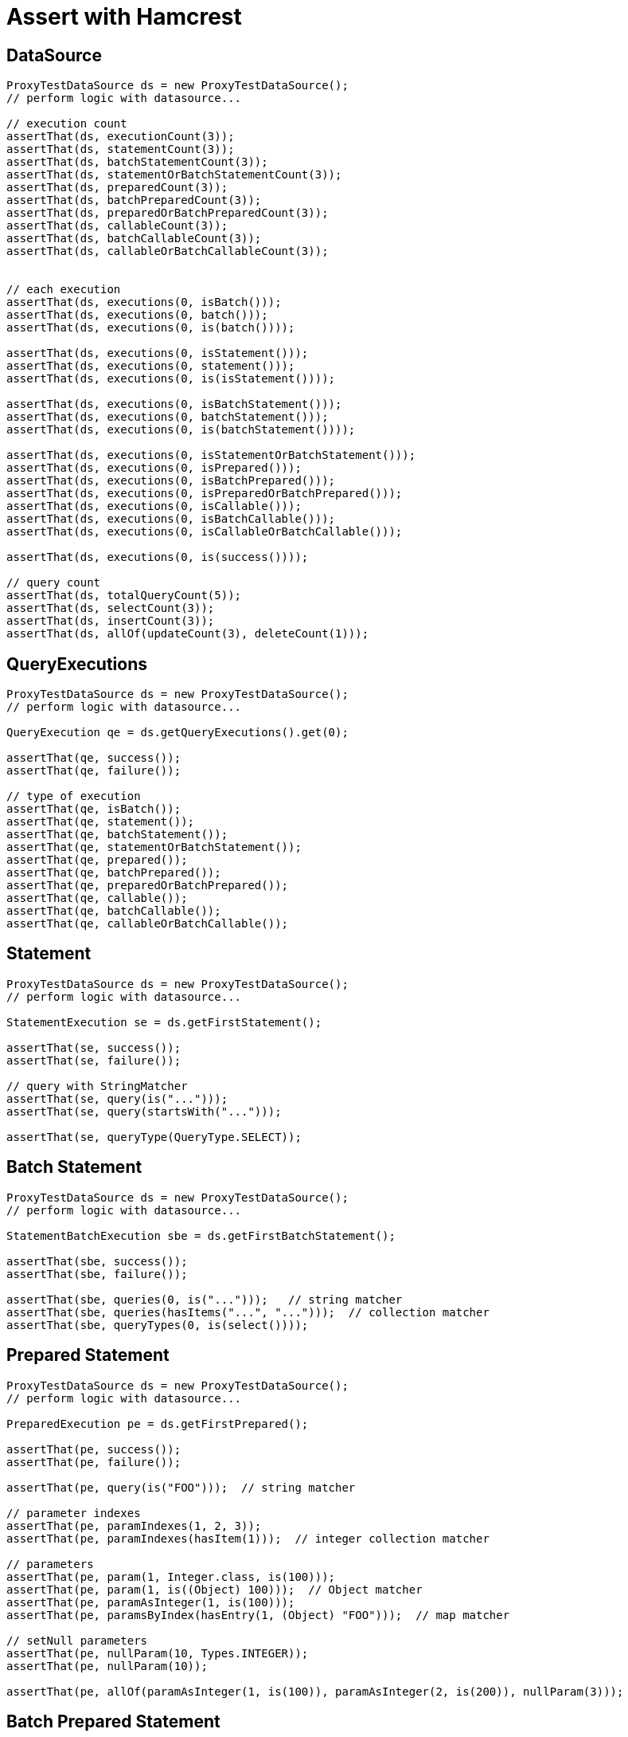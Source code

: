 = Assert with Hamcrest

== DataSource

[source,java,indent=0]
[subs="verbatim,attributes"]
----
    ProxyTestDataSource ds = new ProxyTestDataSource();
    // perform logic with datasource...

    // execution count
    assertThat(ds, executionCount(3));
    assertThat(ds, statementCount(3));
    assertThat(ds, batchStatementCount(3));
    assertThat(ds, statementOrBatchStatementCount(3));
    assertThat(ds, preparedCount(3));
    assertThat(ds, batchPreparedCount(3));
    assertThat(ds, preparedOrBatchPreparedCount(3));
    assertThat(ds, callableCount(3));
    assertThat(ds, batchCallableCount(3));
    assertThat(ds, callableOrBatchCallableCount(3));


    // each execution
    assertThat(ds, executions(0, isBatch()));
    assertThat(ds, executions(0, batch()));
    assertThat(ds, executions(0, is(batch())));

    assertThat(ds, executions(0, isStatement()));
    assertThat(ds, executions(0, statement()));
    assertThat(ds, executions(0, is(isStatement())));

    assertThat(ds, executions(0, isBatchStatement()));
    assertThat(ds, executions(0, batchStatement()));
    assertThat(ds, executions(0, is(batchStatement())));

    assertThat(ds, executions(0, isStatementOrBatchStatement()));
    assertThat(ds, executions(0, isPrepared()));
    assertThat(ds, executions(0, isBatchPrepared()));
    assertThat(ds, executions(0, isPreparedOrBatchPrepared()));
    assertThat(ds, executions(0, isCallable()));
    assertThat(ds, executions(0, isBatchCallable()));
    assertThat(ds, executions(0, isCallableOrBatchCallable()));

    assertThat(ds, executions(0, is(success())));

    // query count
    assertThat(ds, totalQueryCount(5));
    assertThat(ds, selectCount(3));
    assertThat(ds, insertCount(3));
    assertThat(ds, allOf(updateCount(3), deleteCount(1)));
----

== QueryExecutions

[source,java,indent=0]
[subs="verbatim,attributes"]
----
    ProxyTestDataSource ds = new ProxyTestDataSource();
    // perform logic with datasource...

    QueryExecution qe = ds.getQueryExecutions().get(0);

    assertThat(qe, success());
    assertThat(qe, failure());

    // type of execution
    assertThat(qe, isBatch());
    assertThat(qe, statement());
    assertThat(qe, batchStatement());
    assertThat(qe, statementOrBatchStatement());
    assertThat(qe, prepared());
    assertThat(qe, batchPrepared());
    assertThat(qe, preparedOrBatchPrepared());
    assertThat(qe, callable());
    assertThat(qe, batchCallable());
    assertThat(qe, callableOrBatchCallable());
----

== Statement

[source,java,indent=0]
[subs="verbatim,attributes"]
----
    ProxyTestDataSource ds = new ProxyTestDataSource();
    // perform logic with datasource...

    StatementExecution se = ds.getFirstStatement();

    assertThat(se, success());
    assertThat(se, failure());

    // query with StringMatcher
    assertThat(se, query(is("...")));
    assertThat(se, query(startsWith("...")));

    assertThat(se, queryType(QueryType.SELECT));
----


== Batch Statement

[source,java,indent=0]
[subs="verbatim,attributes"]
----
    ProxyTestDataSource ds = new ProxyTestDataSource();
    // perform logic with datasource...

    StatementBatchExecution sbe = ds.getFirstBatchStatement();

    assertThat(sbe, success());
    assertThat(sbe, failure());

    assertThat(sbe, queries(0, is("...")));   // string matcher
    assertThat(sbe, queries(hasItems("...", "...")));  // collection matcher
    assertThat(sbe, queryTypes(0, is(select())));
----

== Prepared Statement


[source,java,indent=0]
[subs="verbatim,attributes"]
----
    ProxyTestDataSource ds = new ProxyTestDataSource();
    // perform logic with datasource...

    PreparedExecution pe = ds.getFirstPrepared();

    assertThat(pe, success());
    assertThat(pe, failure());

    assertThat(pe, query(is("FOO")));  // string matcher

    // parameter indexes
    assertThat(pe, paramIndexes(1, 2, 3));
    assertThat(pe, paramIndexes(hasItem(1)));  // integer collection matcher

    // parameters
    assertThat(pe, param(1, Integer.class, is(100)));
    assertThat(pe, param(1, is((Object) 100)));  // Object matcher
    assertThat(pe, paramAsInteger(1, is(100)));
    assertThat(pe, paramsByIndex(hasEntry(1, (Object) "FOO")));  // map matcher

    // setNull parameters
    assertThat(pe, nullParam(10, Types.INTEGER));
    assertThat(pe, nullParam(10));

    assertThat(pe, allOf(paramAsInteger(1, is(100)), paramAsInteger(2, is(200)), nullParam(3)));
----

== Batch Prepared Statement

[source,java,indent=0]
[subs="verbatim,attributes"]
----
    ProxyTestDataSource ds = new ProxyTestDataSource();
    // perform logic with datasource...

    PreparedBatchExecution pbe = ds.getFirstBatchPrepared();

    assertThat(pbe, success());
    assertThat(pbe, failure());

    assertThat(pbe, query(is("FOO")));

    // check batch executions
    assertThat(pbe, batchSize(10));

    assertThat(pbe, batch(0, paramIndexes(1, 2, 3)));
    assertThat(pbe, batch(0, paramIndexes(hasItem(11))));    // integer collection matcher

    assertThat(pbe, batch(0, param(1, Integer.class, is(100))));
    assertThat(pbe, batch(0, param(1, is((Object) 100))));  // Object matcher
    assertThat(pbe, batch(0, paramAsInteger(1, is(100))));
    assertThat(pbe, batch(0, paramsByIndex(hasEntry(11, (Object) "FOO"))));  // map matcher

    // setNull parameters
    assertThat(pbe, batch(0, nullParam(10, Types.INTEGER)));
    assertThat(pbe, batch(0, nullParam(10)));

    assertThat(pbe, batch(0, allOf(paramAsInteger(1, is(100)), paramAsInteger(2, is(200)), nullParam(3))));
----


== Callable Statement

[source,java,indent=0]
[subs="verbatim,attributes"]
----
    ProxyTestDataSource ds = new ProxyTestDataSource();
    // perform logic with datasource...

    CallableExecution ce = ds.getFirstCallable();

    assertThat(ce, success());
    assertThat(ce, failure());

    assertThat(ce, query(is("FOO")));


    // parameter names/indexes
    assertThat(ce, paramNames("foo", "bar", "baz"));
    assertThat(ce, paramNames(hasItem("foo")));  // string collection matcher
    assertThat(ce, paramIndexes(1, 2, 3));
    assertThat(ce, paramIndexes(hasItem(11)));    // integer collection matcher

    // parameters with map matcher
    assertThat(ce, paramsByName(hasEntry("foo", (Object) "FOO")));
    assertThat(ce, paramsByIndex(hasEntry(1, (Object) "FOO")));

    // parameters
    assertThat(ce, param("foo", is((Object) 100)));
    assertThat(ce, param("foo", Integer.class, is(100)));
    assertThat(ce, paramAsInteger("foo", is(100)));
    assertThat(ce, param(1, is((Object) 100)));
    assertThat(ce, param(1, Integer.class, is(100)));
    assertThat(ce, paramAsInteger(1, is(100)));

    // setNull parameters
    assertThat(ce, nullParam("bar"));
    assertThat(ce, nullParam("bar", Types.INTEGER));
    assertThat(ce, nullParam(2));
    assertThat(ce, nullParam(2, Types.INTEGER));

    assertThat(ce, allOf(paramAsInteger(1, is(100)), paramAsInteger("foo", is(100)), nullParam("bar")));

    // registerOut parameters
    assertThat(ce, outParamNames(hasItem("foo")));
    assertThat(ce, outParamIndexes(hasItem(10)));
    assertThat(ce, outParam("foo", Types.INTEGER));
    assertThat(ce, outParam("foo", JDBCType.INTEGER));
    assertThat(ce, outParam(10, Types.INTEGER));
    assertThat(ce, outParam(10, JDBCType.INTEGER));
    assertThat(ce, allOf(outParam("foo", JDBCType.INTEGER), outParam(10, Types.INTEGER)));

    assertThat(ce, allOf(paramAsInteger(10, is(100)), paramAsInteger("foo", is(100)), outParam("bar", JDBCType.INTEGER)));
----


== Batch Callable Statement

[source,java,indent=0]
[subs="verbatim,attributes"]
----
    ProxyTestDataSource ds = new ProxyTestDataSource();
    // perform logic with datasource...

    CallableBatchExecution cbe = ds.getFirstBatchCallable();

    assertThat(cbe, success());
    assertThat(cbe, failure());

    assertThat(cbe, query(is("FOO")));

    assertThat(cbe, batchSize(10));

    // parameter names/indexes
    assertThat(cbe, batch(0, paramNames("foo", "bar", "baz")));
    assertThat(cbe, batch(0, paramNames(hasItem("foo"))));
    assertThat(cbe, batch(0, paramIndexes(1, 2, 3)));
    assertThat(cbe, batch(0, paramIndexes(hasItem(1))));

    // parameters with map matcher
    assertThat(cbe, batch(0, paramsByName(hasEntry("foo", (Object) "FOO"))));
    assertThat(cbe, batch(0, paramsByIndex(hasEntry(1, (Object) "FOO"))));


    // parameters
    assertThat(cbe, batch(0, param("foo", is((Object) 100))));
    assertThat(cbe, batch(0, param("foo", Integer.class, is(100))));
    assertThat(cbe, batch(0, paramAsInteger("foo", is(100))));
    assertThat(cbe, batch(0, param(1, is((Object) 100))));
    assertThat(cbe, batch(0, param(1, Integer.class, is(100))));
    assertThat(cbe, batch(0, paramAsInteger(1, is(100))));

    // setNull parameters
    assertThat(cbe, batch(0, nullParam("bar")));
    assertThat(cbe, batch(0, nullParam("bar", Types.INTEGER)));
    assertThat(cbe, batch(0, nullParam(2)));
    assertThat(cbe, batch(0, nullParam(2, Types.INTEGER)));

    assertThat(cbe, batch(0, allOf(paramAsInteger(1, is(100)), paramAsInteger("foo", is(100)), nullParam("bar"))));


    // registerOut parameters
    assertThat(cbe, batch(0, outParamNames(hasItem("foo"))));
    assertThat(cbe, batch(0, outParamIndexes(hasItem(10))));
    assertThat(cbe, batch(0, outParam("foo", Types.INTEGER)));
    assertThat(cbe, batch(0, outParam("foo", JDBCType.INTEGER)));
    assertThat(cbe, batch(0, outParam(10, Types.INTEGER)));
    assertThat(cbe, batch(0, outParam(10, JDBCType.INTEGER)));
    assertThat(cbe, batch(0, allOf(outParam("foo", JDBCType.INTEGER), outParam(10, Types.INTEGER))));

    assertThat(cbe, batch(0, allOf(paramAsInteger("foo", is(100)), outParam("bar", Types.INTEGER), nullParam("baz"))));
----
